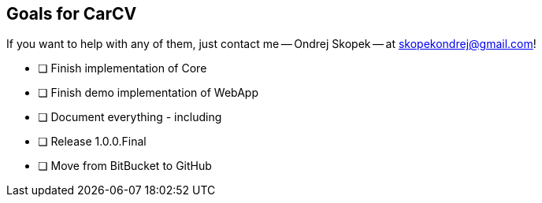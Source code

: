 == Goals for CarCV

If you want to help with any of them, just contact me -- Ondrej Skopek -- at mailto:skopekondrej@gmail.com[skopekondrej@gmail.com]!

* [ ] Finish implementation of Core
* [ ] Finish demo implementation of WebApp
* [ ] Document everything - including
* [ ] Release 1.0.0.Final
* [ ] Move from BitBucket to GitHub